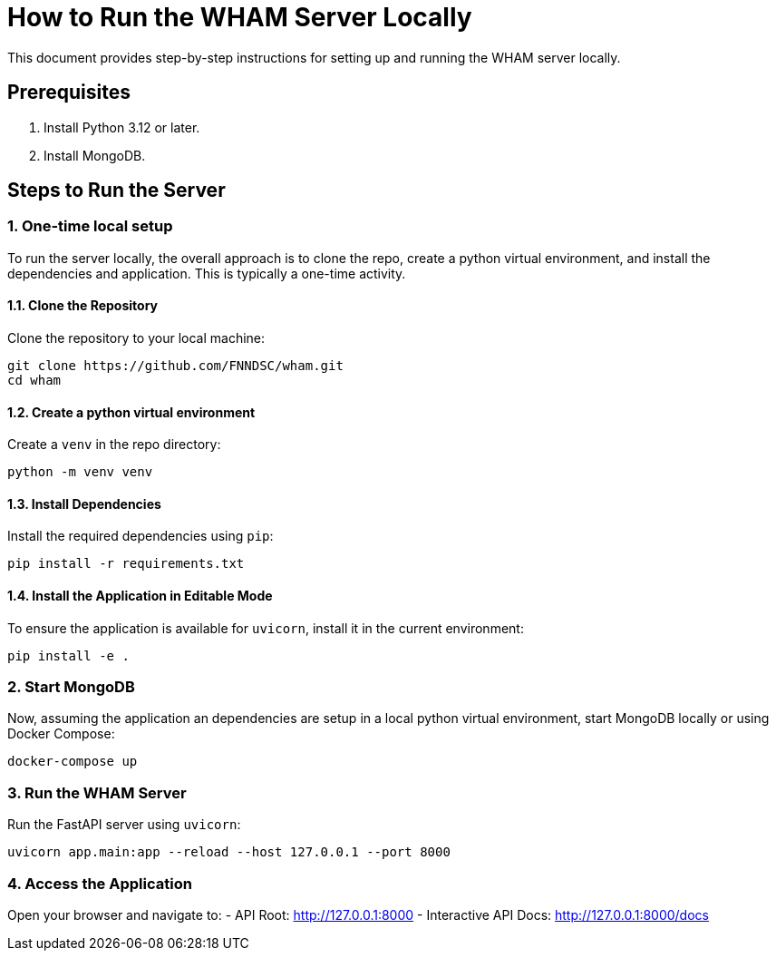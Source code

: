 = How to Run the WHAM Server Locally

This document provides step-by-step instructions for setting up and running the WHAM server locally.

== Prerequisites
1. Install Python 3.12 or later.
2. Install MongoDB.

== Steps to Run the Server

=== 1. One-time local setup

To run the server locally, the overall approach is to clone the repo, create a python virtual environment, and install the dependencies and application. This is typically a one-time activity.

==== 1.1. Clone the Repository
Clone the repository to your local machine:
----
git clone https://github.com/FNNDSC/wham.git
cd wham
----

==== 1.2. Create a python virtual environment
Create a `venv` in the repo directory:

----
python -m venv venv
----

==== 1.3. Install Dependencies
Install the required dependencies using `pip`:
----
pip install -r requirements.txt
----

==== 1.4. Install the Application in Editable Mode
To ensure the application is available for `uvicorn`, install it in the current environment:
----
pip install -e .
----

=== 2. Start MongoDB
Now, assuming the application an dependencies are setup in a local python virtual environment, start MongoDB locally or using Docker Compose:
----
docker-compose up
----

=== 3. Run the WHAM Server
Run the FastAPI server using `uvicorn`:
----
uvicorn app.main:app --reload --host 127.0.0.1 --port 8000
----

=== 4. Access the Application
Open your browser and navigate to:
- API Root: http://127.0.0.1:8000
- Interactive API Docs: http://127.0.0.1:8000/docs

